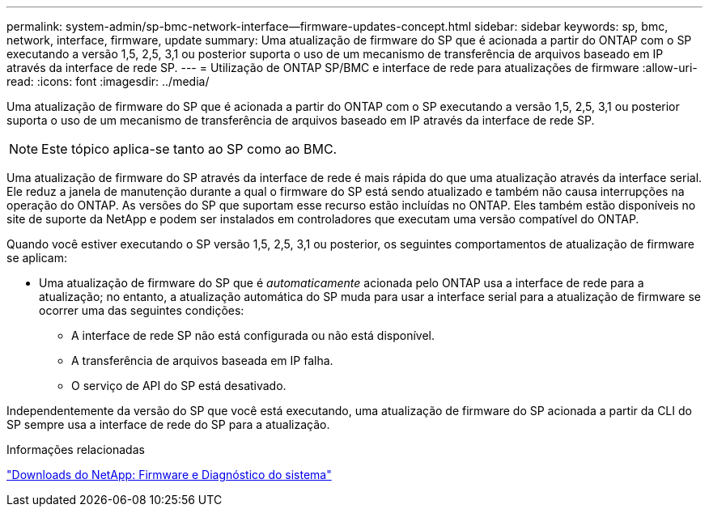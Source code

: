 ---
permalink: system-admin/sp-bmc-network-interface--firmware-updates-concept.html 
sidebar: sidebar 
keywords: sp, bmc, network, interface, firmware, update 
summary: Uma atualização de firmware do SP que é acionada a partir do ONTAP com o SP executando a versão 1,5, 2,5, 3,1 ou posterior suporta o uso de um mecanismo de transferência de arquivos baseado em IP através da interface de rede SP. 
---
= Utilização de ONTAP SP/BMC e interface de rede para atualizações de firmware
:allow-uri-read: 
:icons: font
:imagesdir: ../media/


[role="lead"]
Uma atualização de firmware do SP que é acionada a partir do ONTAP com o SP executando a versão 1,5, 2,5, 3,1 ou posterior suporta o uso de um mecanismo de transferência de arquivos baseado em IP através da interface de rede SP.

[NOTE]
====
Este tópico aplica-se tanto ao SP como ao BMC.

====
Uma atualização de firmware do SP através da interface de rede é mais rápida do que uma atualização através da interface serial. Ele reduz a janela de manutenção durante a qual o firmware do SP está sendo atualizado e também não causa interrupções na operação do ONTAP. As versões do SP que suportam esse recurso estão incluídas no ONTAP. Eles também estão disponíveis no site de suporte da NetApp e podem ser instalados em controladores que executam uma versão compatível do ONTAP.

Quando você estiver executando o SP versão 1,5, 2,5, 3,1 ou posterior, os seguintes comportamentos de atualização de firmware se aplicam:

* Uma atualização de firmware do SP que é _automaticamente_ acionada pelo ONTAP usa a interface de rede para a atualização; no entanto, a atualização automática do SP muda para usar a interface serial para a atualização de firmware se ocorrer uma das seguintes condições:
+
** A interface de rede SP não está configurada ou não está disponível.
** A transferência de arquivos baseada em IP falha.
** O serviço de API do SP está desativado.




Independentemente da versão do SP que você está executando, uma atualização de firmware do SP acionada a partir da CLI do SP sempre usa a interface de rede do SP para a atualização.

.Informações relacionadas
https://mysupport.netapp.com/site/downloads/firmware/system-firmware-diagnostics["Downloads do NetApp: Firmware e Diagnóstico do sistema"^]

